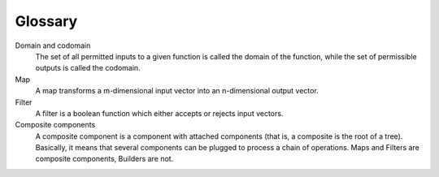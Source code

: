 Glossary
========

Domain and codomain
  The set of all permitted inputs to a given function is called the domain
  of the function, while the set of permissible outputs is called the
  codomain.

Map
  A map transforms a m-dimensional input vector into an n-dimensional
  output vector.

Filter
  A filter is a boolean function which either accepts or rejects input vectors.

Composite components
  A composite component is a component with attached components
  (that is, a composite is the root of a tree).
  Basically, it means that several components can be plugged to process
  a chain of operations.
  Maps and Filters are composite components, Builders are not.
